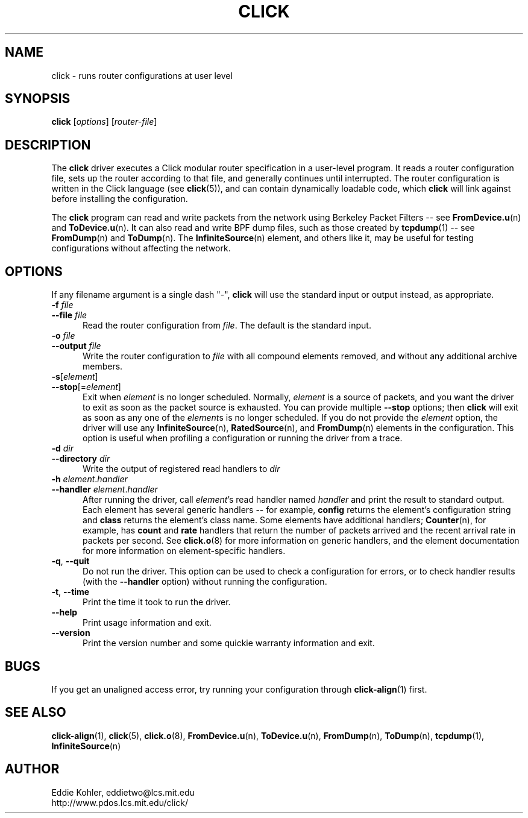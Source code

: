 .\" -*- mode: nroff -*-
.ds V 1.0
.ds E " \-\- 
.if t .ds E \(em
.de Sp
.if n .sp
.if t .sp 0.4
..
.de Es
.Sp
.RS 5
.nf
..
.de Ee
.fi
.RE
.PP
..
.de Rs
.RS
.Sp
..
.de Re
.Sp
.RE
..
.de M
.BR "\\$1" "(\\$2)\\$3"
..
.de RM
.RB "\\$1" "\\$2" "(\\$3)\\$4"
..
.TH CLICK 1 "27/Nov/1999" "Version \*V"
.SH NAME
click \- runs router configurations at user level
'
.SH SYNOPSIS
.B click
.RI \%[ options ]
.RI \%[ router\-file ]
'
.SH DESCRIPTION
The
.B click
driver executes a Click modular router specification in a user-level
program. It reads a router configuration file, sets up the router according
to that file, and generally continues until interrupted. The router
configuration is written in the Click language (see
.M click 5 ),
and can contain dynamically loadable code, which
.B click
will link against before installing the configuration.
.PP
The
.B click
program can read and write packets from the network using Berkeley Packet
Filters\*Esee
.M FromDevice.u n
and
.M ToDevice.u n .
It can also read and write BPF dump files, such as those created by
.M tcpdump 1 "\*Esee"
.M FromDump n
and
.M ToDump n .
The
.M InfiniteSource n
element, and others like it, may be useful for testing configurations
without affecting the network.
'
.SH "OPTIONS"
'
If any filename argument is a single dash "-",
.B click
will use the standard input or output instead, as appropriate.
'
.TP 5
.BI \-f " file"
.PD 0
.TP
.BI \-\-file " file"
Read the router configuration from
.IR file .
The default is the standard input.
'
.Sp
.TP
.BI \-o " file"
.TP
.BI \-\-output " file"
Write the router configuration to
.IR file
with all compound elements removed, and without any additional archive
members.
'
.Sp
.TP
.BR \-s "[\fIelement\fR]"
.TP
.BR \-\-stop "[=\fIelement\fR]"
Exit when \fIelement\fR is no longer scheduled. Normally, \fIelement\fR is
a source of packets, and you want the driver to exit as soon as the packet
source is exhausted. You can provide multiple
.B \-\-stop
options; then
.B click
will exit as soon as any one of the \fIelement\fRs is no longer scheduled.
If you do not provide the \fIelement\fR option, the driver will use any
.M InfiniteSource n ,
.M RatedSource n ,
and
.M FromDump n
elements in the configuration. This option is useful when profiling a
configuration or running the driver from a trace.
'
.Sp
.TP
.BI \-d " dir"
.TP
.BI \-\-directory " dir"
Write the output of registered read handlers to
.IR dir 
.
'
.Sp
.TP
.BI \-h " element\fR.\fPhandler"
.TP
.BI \-\-handler " element\fR.\fPhandler"
After running the driver, call
.IR element 's
read handler named
.IR handler
and print the result to standard output. Each element has several generic
handlers\*Efor example,
.BR config
returns the element's configuration string and
.BR class
returns the element's class name. Some elements have additional handlers;
.M Counter n ,
for example, has
.BR count " and " rate
handlers that return the number of packets arrived and the recent arrival
rate in packets per second. See
.M click.o 8
for more information on generic handlers, and the element documentation for
more information on element-specific handlers.
'
.Sp
.TP 5
.BR \-q ", " \-\-quit
Do not run the driver. This option can be used to check a configuration for
errors, or to check handler results (with the
.B \-\-handler
option) without running the configuration.
'
.Sp
.TP 5
.BR \-t ", " \-\-time
Print the time it took to run the driver.
'
.Sp
.TP 5
.BI \-\-help
Print usage information and exit.
'
.Sp
.TP
.BI \-\-version
Print the version number and some quickie warranty information and exit.
'
.PD
'
.SH "BUGS"
If you get an unaligned access error, try running your configuration
through
.M click-align 1
first.
'
.SH "SEE ALSO"
.M click-align 1 ,
.M click 5 ,
.M click.o 8 ,
.M FromDevice.u n ,
.M ToDevice.u n ,
.M FromDump n ,
.M ToDump n ,
.M tcpdump 1 ,
.M InfiniteSource n
'
.SH AUTHOR
.na
Eddie Kohler, eddietwo@lcs.mit.edu
.br
http://www.pdos.lcs.mit.edu/click/
'
